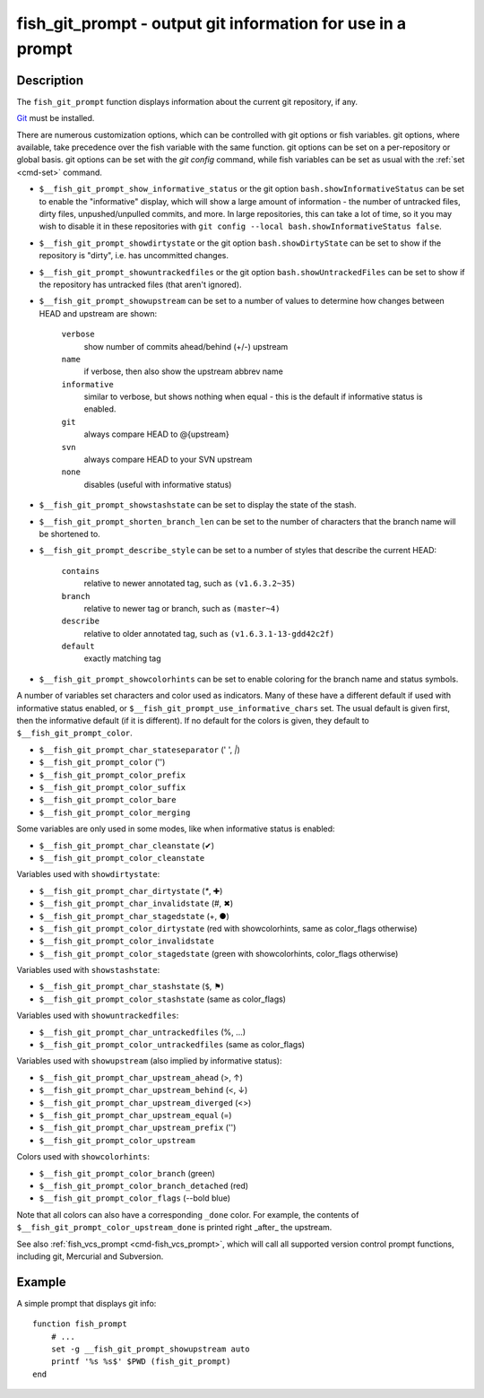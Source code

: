 .. _cmd-fish_git_prompt:

fish_git_prompt - output git information for use in a prompt
============================================================

Description
-----------

The ``fish_git_prompt`` function displays information about the current git repository, if any.

`Git <https://git-scm.com>`_ must be installed.

There are numerous customization options, which can be controlled with git options or fish variables. git options, where available, take precedence over the fish variable with the same function. git options can be set on a per-repository or global basis. git options can be set with the `git config` command, while fish variables can be set as usual with the :ref:`set <cmd-set>` command.

- ``$__fish_git_prompt_show_informative_status`` or the git option ``bash.showInformativeStatus`` can be set to enable the "informative" display, which will show a large amount of information - the number of untracked files, dirty files, unpushed/unpulled commits, and more. In large repositories, this can take a lot of time, so it you may wish to disable it in these repositories with  ``git config --local bash.showInformativeStatus false``.

- ``$__fish_git_prompt_showdirtystate`` or the git option ``bash.showDirtyState`` can be set to show if the repository is "dirty", i.e. has uncommitted changes.

- ``$__fish_git_prompt_showuntrackedfiles`` or the git option ``bash.showUntrackedFiles`` can be set to show if the repository has untracked files (that aren't ignored).

- ``$__fish_git_prompt_showupstream`` can be set to a number of values to determine how changes between HEAD and upstream are shown:

     ``verbose``
          show number of commits ahead/behind (+/-) upstream
     ``name``
          if verbose, then also show the upstream abbrev name
     ``informative``
          similar to verbose, but shows nothing when equal - this is the default if informative status is enabled.
     ``git``
          always compare HEAD to @{upstream}
     ``svn``
          always compare HEAD to your SVN upstream
     ``none``
          disables (useful with informative status)

- ``$__fish_git_prompt_showstashstate`` can be set to display the state of the stash.

- ``$__fish_git_prompt_shorten_branch_len`` can be set to the number of characters that the branch name will be shortened to.

- ``$__fish_git_prompt_describe_style`` can be set to a number of styles that describe the current HEAD:

     ``contains``
         relative to newer annotated tag, such as ``(v1.6.3.2~35)``
     ``branch``
         relative to newer tag or branch, such as ``(master~4)``
     ``describe``
         relative to older annotated tag, such as ``(v1.6.3.1-13-gdd42c2f)``
     ``default``
         exactly matching tag

- ``$__fish_git_prompt_showcolorhints`` can be set to enable coloring for the branch name and status symbols.

A number of variables set characters and color used as indicators. Many of these have a different default if used with informative status enabled, or ``$__fish_git_prompt_use_informative_chars`` set. The usual default is given first, then the informative default (if it is different). If no default for the colors is given, they default to ``$__fish_git_prompt_color``.

- ``$__fish_git_prompt_char_stateseparator`` (' ', `|`)
- ``$__fish_git_prompt_color`` ('')
- ``$__fish_git_prompt_color_prefix``
- ``$__fish_git_prompt_color_suffix``
- ``$__fish_git_prompt_color_bare``
- ``$__fish_git_prompt_color_merging``

Some variables are only used in some modes, like when informative status is enabled:

- ``$__fish_git_prompt_char_cleanstate`` (✔)
- ``$__fish_git_prompt_color_cleanstate``

Variables used with ``showdirtystate``:

- ``$__fish_git_prompt_char_dirtystate`` (`*`, ✚)
- ``$__fish_git_prompt_char_invalidstate`` (#, ✖)
- ``$__fish_git_prompt_char_stagedstate`` (+, ●)
- ``$__fish_git_prompt_color_dirtystate`` (red with showcolorhints, same as color_flags otherwise)
- ``$__fish_git_prompt_color_invalidstate``
- ``$__fish_git_prompt_color_stagedstate`` (green with showcolorhints, color_flags otherwise)

Variables used with ``showstashstate``:

- ``$__fish_git_prompt_char_stashstate`` (``$``, ⚑)
- ``$__fish_git_prompt_color_stashstate`` (same as color_flags)

Variables used with ``showuntrackedfiles``:

- ``$__fish_git_prompt_char_untrackedfiles`` (%, …)
- ``$__fish_git_prompt_color_untrackedfiles`` (same as color_flags)

Variables used with ``showupstream`` (also implied by informative status):

- ``$__fish_git_prompt_char_upstream_ahead`` (>, ↑)
- ``$__fish_git_prompt_char_upstream_behind`` (<, ↓)
- ``$__fish_git_prompt_char_upstream_diverged`` (<>)
- ``$__fish_git_prompt_char_upstream_equal`` (=)
- ``$__fish_git_prompt_char_upstream_prefix`` ('')
- ``$__fish_git_prompt_color_upstream``

Colors used with ``showcolorhints``:

- ``$__fish_git_prompt_color_branch`` (green)
- ``$__fish_git_prompt_color_branch_detached`` (red)
- ``$__fish_git_prompt_color_flags`` (--bold blue)

Note that all colors can also have a corresponding ``_done`` color. For example, the contents of ``$__fish_git_prompt_color_upstream_done`` is printed right _after_ the upstream.

See also :ref:`fish_vcs_prompt <cmd-fish_vcs_prompt>`, which will call all supported version control prompt functions, including git, Mercurial and Subversion.

Example
--------

A simple prompt that displays git info::

    function fish_prompt
        # ...
        set -g __fish_git_prompt_showupstream auto
        printf '%s %s$' $PWD (fish_git_prompt)
    end


